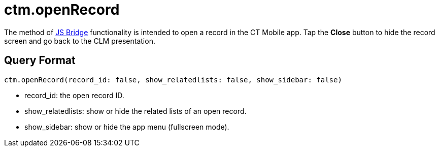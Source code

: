 = ctm.openRecord

The method of xref:ios/ct-presenter/js-bridge-api/index.adoc[JS Bridge] functionality is intended to open a record in the CT Mobile app. Tap the *Close* button to hide the record screen and go back to the CLM presentation.

[[h2_905745855]]
== Query Format

[source,javascript]
----
ctm.openRecord(record_id: false, show_relatedlists: false, show_sidebar: false)
----

* [.apiobject]#record_id#: the open record ID.
* [.apiobject]#show_relatedlists#: show or hide the related lists of an open record.
* [.apiobject]#show_sidebar#: show or hide the app menu (fullscreen mode).
